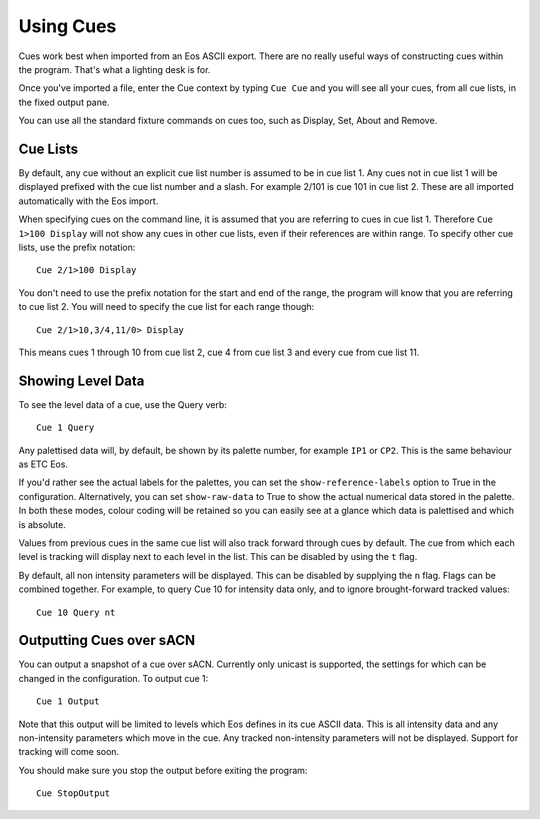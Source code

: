 Using Cues
==========

Cues work best when imported from an Eos ASCII export. There are no really useful
ways of constructing cues within the program. That's what a lighting desk is for.

Once you've imported a file, enter the Cue context by typing ``Cue Cue`` and
you will see all your cues, from all cue lists, in the fixed output pane.

You can use all the standard fixture commands on cues too, such as Display, Set,
About and Remove.

Cue Lists
---------

By default, any cue without an explicit cue list number is assumed to be in cue
list 1. Any cues not in cue list 1 will be displayed prefixed with the cue list
number and a slash. For example 2/101 is cue 101 in cue list 2. These are all
imported automatically with the Eos import.

When specifying cues on the command line, it is assumed that you are referring to
cues in cue list 1. Therefore ``Cue 1>100 Display`` will not show any cues in
other cue lists, even if their references are within range. To specify other cue
lists, use the prefix notation::

    Cue 2/1>100 Display

You don't need to use the prefix notation for the start and end of the range, the
program will know that you are referring to cue list 2. You will need to specify
the cue list for each range though::

    Cue 2/1>10,3/4,11/0> Display

This means cues 1 through 10 from cue list 2, cue 4 from cue list 3 and every cue
from cue list 11.

Showing Level Data
------------------

To see the level data of a cue, use the Query verb::

    Cue 1 Query

Any palettised data will, by default, be shown by its palette number, for example
``IP1`` or ``CP2``. This is the same behaviour as ETC Eos.

If you'd rather see the actual labels for the palettes, you can set the
``show-reference-labels`` option to True in the configuration. Alternatively,
you can set ``show-raw-data`` to True to show the actual numerical data stored
in the palette. In both these modes, colour coding will be retained so you can
easily see at a glance which data is palettised and which is absolute.

Values from previous cues in the same cue list will also track forward through cues
by default. The cue from which each level is tracking will display next to each
level in the list. This can be disabled by using the ``t`` flag.

By default, all non intensity parameters will be displayed. This can be disabled by
supplying the ``n`` flag. Flags can be combined together. For example, to query Cue 10
for intensity data only, and to ignore brought-forward tracked values::

    Cue 10 Query nt

Outputting Cues over sACN
-------------------------

You can output a snapshot of a cue over sACN. Currently only unicast is supported,
the settings for which can be changed in the configuration. To output cue 1::

    Cue 1 Output

Note that this output will be limited to levels which Eos defines in its cue
ASCII data. This is all intensity data and any non-intensity parameters which move
in the cue. Any tracked non-intensity parameters will not be displayed. Support
for tracking will come soon.

You should make sure you stop the output before exiting the program::

    Cue StopOutput

